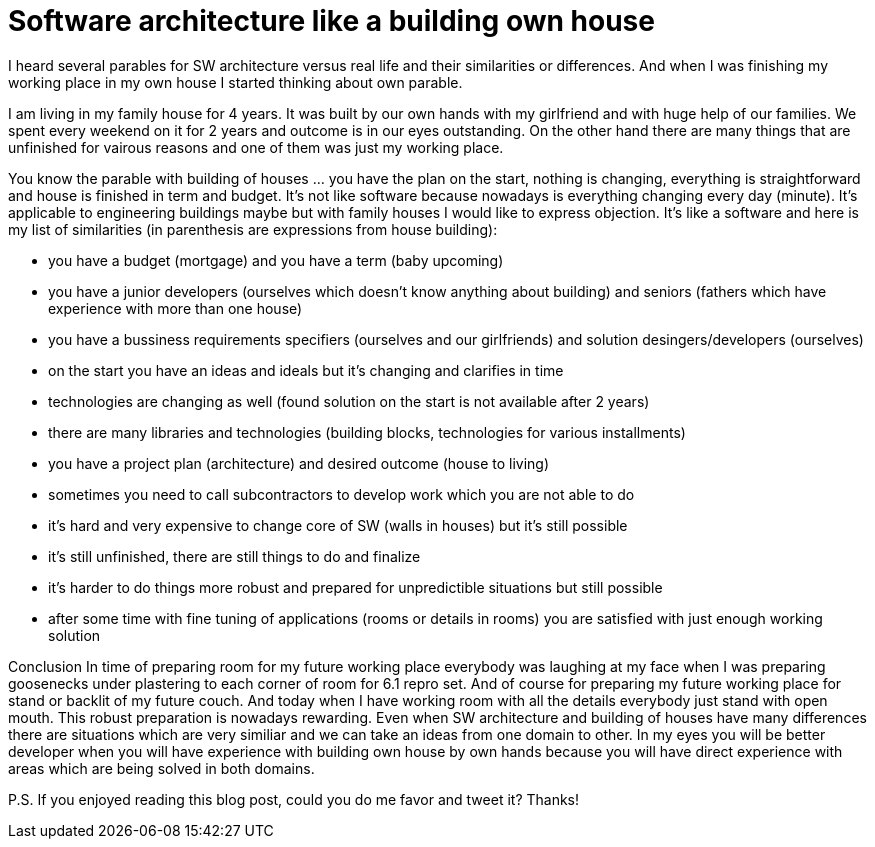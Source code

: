 = Software architecture like a building own house
:hp-tags: architecture, analogy
:hp-alt-title: Software architecture like a building own house
:published_at: 2015-10-02

I heard several parables for SW architecture versus real life and their similarities or differences. And when I was finishing my working place in my own house I started thinking about own parable.

I am living in my family house for 4 years. It was built by our own hands with my girlfriend and with huge help of our families. We spent every weekend on it for 2 years and outcome is in our eyes outstanding. On the other hand there are many things that are unfinished for vairous reasons and one of them was just my working place.

You know the parable with building of houses ... you have the plan on the start, nothing is changing, everything is straightforward and house is finished in term and budget. It's not like software because nowadays is everything changing every day (minute). It's applicable to engineering buildings maybe but with family houses I would like to express objection. It's like a software and here is my list of similarities (in parenthesis are expressions from house building):

- you have a budget (mortgage) and you have a term (baby upcoming)
- you have a junior developers (ourselves which doesn't know anything about building) and seniors (fathers which have experience with more than one house)
- you have a bussiness requirements specifiers (ourselves and our girlfriends) and solution desingers/developers (ourselves)
- on the start you have an ideas and ideals but it's changing and clarifies in time
- technologies are changing as well (found solution on the start is not available after 2 years)
- there are many libraries and technologies (building blocks, technologies for various installments)
- you have a project plan (architecture) and desired outcome (house to living)
- sometimes you need to call subcontractors to develop work which you are not able to do
- it's hard and very expensive to change core of SW (walls in houses) but it's still possible
- it's still unfinished, there are still things to do and finalize
- it's harder to do things more robust and prepared for unpredictible situations but still possible
- after some time with fine tuning of applications (rooms or details in rooms) you are satisfied with just enough working solution

Conclusion
In time of preparing room for my future working place everybody was laughing at my face when I was preparing goosenecks under plastering to each corner of room for 6.1 repro set. And of course for preparing my future working place for stand or backlit of my future couch. And today when I have working room with all the details everybody just stand with open mouth. This robust preparation is nowadays rewarding. Even when SW architecture and building of houses have many differences there are situations which are very similiar and we can take an ideas from one domain to other. In my eyes you will be better developer when you will have experience with building own house by own hands because you will have direct experience with areas which are being solved in both domains.

P.S. If you enjoyed reading this blog post, could you do me favor and tweet it? Thanks!